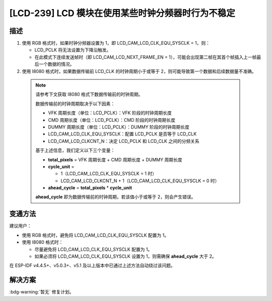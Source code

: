 [LCD-239] LCD 模块在使用某些时钟分频器时行为不稳定
~~~~~~~~~~~~~~~~~~~~~~~~~~~~~~~~~~~~~~~~~~~~~~~~~~

.. only:: esp32s3

   .. tags::

      v0.0, v0.1, v0.2

描述
^^^^

1. 使用 RGB 格式时，如果时钟分频器设置为 1，即 LCD_CAM_LCD_CLK_EQU_SYSCLK = 1，则：

   -  LCD_PCLK 将无法设置为下降沿触发。
   -  在此模式下连续发送帧时（即 LCD_CAM_LCD_NEXT_FRAME_EN = 1），可能会出现第二帧在其首个帧插入上一帧最后一个数据的情况。

2. 使用 I8080 格式时，如果数据传输前 LCD_CLK 的时钟周期小于或等于 2，则可能导致第一个数据和后续数据量不准确。

  .. note::

    请参考下文获取 I8080 格式下数据传输前的时钟周期。

    数据传输前的时钟周期取决于以下因素：

    - VFK 周期长度（单位：LCD_PCLK）：VFK 阶段的时钟周期长度
    - CMD 周期长度（单位：LCD_PCLK）：CMD 阶段的时钟周期长度
    - DUMMY 周期长度（单位：LCD_PCLK）：DUMMY 阶段的时钟周期长度
    - LCD_CAM_LCD_CLK_EQU_SYSCLK：配置 LCD_PCLK 是否等于 LCD_CLK
    - LCD_CAM_LCD_CLKCNT_N：决定 LCD_PCLK 和 LCD_CLK 之间的分频关系

    基于上述信息，我们定义以下三个变量：

    - **total_pixels** = VFK 周期长度 + CMD 周期长度 + DUMMY 周期长度
    - **cycle_unit** =

      - 1（LCD_CAM_LCD_CLK_EQU_SYSCLK = 1 时）
      - LCD_CAM_LCD_CLKCNT_N + 1（LCD_CAM_LCD_CLK_EQU_SYSCLK = 0 时）

    - **ahead_cycle** = **total_pixels** * **cycle_unit**

    **ahead_cycle** 即为数据传输前的时钟周期，若该值小于或等于 2，则会产生错误。

变通方法
^^^^^^^^

建议用户：

- 使用 RGB 格式时，避免将 LCD_CAM_LCD_CLK_EQU_SYSCLK 配置为 1。
- 使用 I8080 格式时：

  - 尽量避免将 LCD_CAM_LCD_CLK_EQU_SYSCLK 配置为 1。
  - 如果必须将 LCD_CAM_LCD_CLK_EQU_SYSCLK 设置为 1，则需确保 **ahead_cycle** 大于 2。

在 ESP-IDF v4.4.5+、v5.0.3+、v5.1 及以上版本中已通过上述方法自动绕过该问题。

解决方案
^^^^^^^^

:bdg-warning:`暂无` 修复计划。
